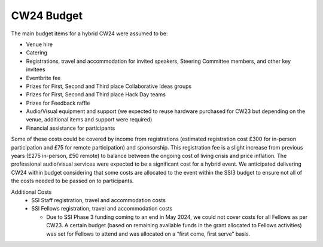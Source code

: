 .. _cw24-fs-budget:

CW24 Budget
===========

The main budget items for a hybrid CW24 were assumed to be: 

- Venue hire
- Catering
- Registrations, travel and accommodation for invited speakers, Steering Committee members, and other key invitees
- Eventbrite fee
- Prizes for First, Second and Third place Collaborative Ideas groups
- Prizes for First, Second and Third place Hack Day teams
- Prizes for Feedback raffle
- Audio/Visual equipment and support (we expected to reuse hardware purchased for CW23 but depending on the venue, additional items and support were required)
- Financial assistance for participants

Some of these costs could be covered by income from registrations (estimated registration cost £300 for in-person participation and £75 for remote participation) and sponsorship. 
This registration fee is a slight increase from previous years (£275 in-person, £50 remote) to balance between the ongoing cost of living crisis and price inflation. 
The professional audio/visual services were expected to be a significant cost for a hybrid event. 
We anticipated delivering CW24 within budget considering that some costs are allocated to the event within the SSI3 budget to ensure not all of the costs needed to be passed on to participants.

Additional Costs
 - SSI Staff registration, travel and accommodation costs  
 - SSI Fellows registration, travel and accommodation costs  

   - Due to SSI Phase 3 funding coming to an end in May 2024, we could not cover costs for all Fellows as per CW23. A certain budget (based on remaining available funds in the grant allocated to Fellows activities) was set for Fellows to attend and was allocated on a “first come, first serve” basis. 
